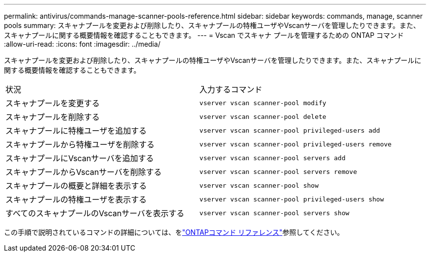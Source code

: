 ---
permalink: antivirus/commands-manage-scanner-pools-reference.html 
sidebar: sidebar 
keywords: commands, manage, scanner pools 
summary: スキャナプールを変更および削除したり、スキャナプールの特権ユーザやVscanサーバを管理したりできます。また、スキャナプールに関する概要情報を確認することもできます。 
---
= Vscan でスキャナ プールを管理するための ONTAP コマンド
:allow-uri-read: 
:icons: font
:imagesdir: ../media/


[role="lead"]
スキャナプールを変更および削除したり、スキャナプールの特権ユーザやVscanサーバを管理したりできます。また、スキャナプールに関する概要情報を確認することもできます。

|===


| 状況 | 入力するコマンド 


 a| 
スキャナプールを変更する
 a| 
`vserver vscan scanner-pool modify`



 a| 
スキャナプールを削除する
 a| 
`vserver vscan scanner-pool delete`



 a| 
スキャナプールに特権ユーザを追加する
 a| 
`vserver vscan scanner-pool privileged-users add`



 a| 
スキャナプールから特権ユーザを削除する
 a| 
`vserver vscan scanner-pool privileged-users remove`



 a| 
スキャナプールにVscanサーバを追加する
 a| 
`vserver vscan scanner-pool servers add`



 a| 
スキャナプールからVscanサーバを削除する
 a| 
`vserver vscan scanner-pool servers remove`



 a| 
スキャナプールの概要と詳細を表示する
 a| 
`vserver vscan scanner-pool show`



 a| 
スキャナプールの特権ユーザを表示する
 a| 
`vserver vscan scanner-pool privileged-users show`



 a| 
すべてのスキャナプールのVscanサーバを表示する
 a| 
`vserver vscan scanner-pool servers show`

|===
この手順で説明されているコマンドの詳細については、をlink:https://docs.netapp.com/us-en/ontap-cli/["ONTAPコマンド リファレンス"^]参照してください。
